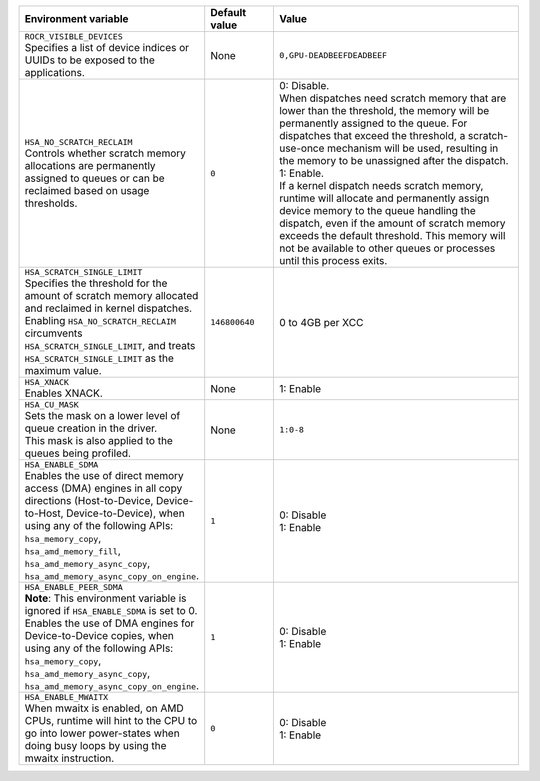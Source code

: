 .. meta::
    :description: ROCR-Runtime environment variables
    :keywords: AMD, ROCR, environment variables, environment

.. _rocr-env:
.. list-table::
    :header-rows: 1
    :widths: 35,14,51

    * - **Environment variable**
      - **Default value**
      - **Value**

    * - | ``ROCR_VISIBLE_DEVICES``
        | Specifies a list of device indices or UUIDs to be exposed to the applications.
      - None
      - ``0,GPU-DEADBEEFDEADBEEF``

    * - | ``HSA_NO_SCRATCH_RECLAIM``
        | Controls whether scratch memory allocations are permanently assigned to queues or can be reclaimed based on usage thresholds.
      - ``0``
      - | 0: Disable.
        | When dispatches need scratch memory that are lower than the threshold, the memory will be permanently assigned to the queue. For dispatches that exceed the threshold, a scratch-use-once mechanism will be used, resulting in the memory to be unassigned after the dispatch.
        | 1: Enable.
        | If a kernel dispatch needs scratch memory, runtime will allocate and permanently assign device memory to the queue handling the dispatch, even if the amount of scratch memory exceeds the default threshold. This memory will not be available to other queues or processes until this process exits.

    * - | ``HSA_SCRATCH_SINGLE_LIMIT``
        | Specifies the threshold for the amount of scratch memory allocated and reclaimed in kernel dispatches.
        | Enabling ``HSA_NO_SCRATCH_RECLAIM`` circumvents ``HSA_SCRATCH_SINGLE_LIMIT``, and treats ``HSA_SCRATCH_SINGLE_LIMIT`` as the maximum value.
      - ``146800640``
      - 0 to 4GB per XCC

    * - | ``HSA_XNACK``
        | Enables XNACK.
      - None
      - 1: Enable

    * - | ``HSA_CU_MASK``
        | Sets the mask on a lower level of queue creation in the driver.
        | This mask is also applied to the queues being profiled.
      - None
      - ``1:0-8``

    * - | ``HSA_ENABLE_SDMA``
        | Enables the use of direct memory access (DMA) engines in all copy directions (Host-to-Device, Device-to-Host, Device-to-Device), when using any of the following APIs:
        | ``hsa_memory_copy``,
        | ``hsa_amd_memory_fill``,
        | ``hsa_amd_memory_async_copy``,
        | ``hsa_amd_memory_async_copy_on_engine``.
      - ``1``
      - | 0: Disable
        | 1: Enable

    * - | ``HSA_ENABLE_PEER_SDMA``
        | **Note**: This environment variable is ignored if ``HSA_ENABLE_SDMA`` is set to 0.
        | Enables the use of DMA engines for Device-to-Device copies, when using any of the following APIs:
        | ``hsa_memory_copy``,
        | ``hsa_amd_memory_async_copy``,
        | ``hsa_amd_memory_async_copy_on_engine``.
      - ``1``
      - | 0: Disable
        | 1: Enable

    * - | ``HSA_ENABLE_MWAITX``
        | When mwaitx is enabled, on AMD CPUs, runtime will hint to the CPU to go into lower power-states when doing busy loops by using the mwaitx instruction.
      - ``0``
      - | 0: Disable
        | 1: Enable
